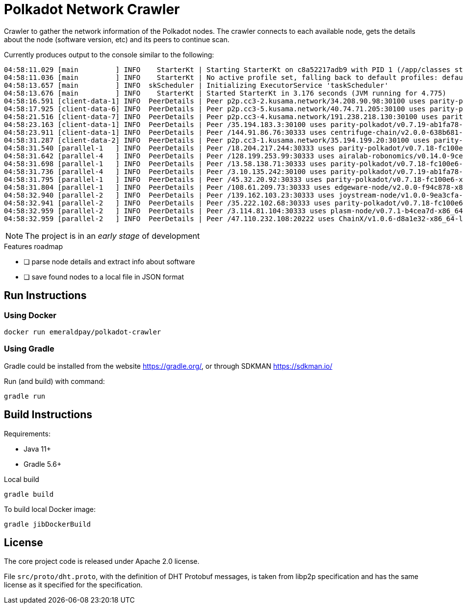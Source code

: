= Polkadot Network Crawler

Crawler to gather the network information of the Polkadot nodes. The crawler connects to each available node, gets the
details about the node (software version, etc) and its peers to continue scan.

.Currently produces output to the console similar to the following:
----
04:58:11.029 [main         ] INFO    StarterKt | Starting StarterKt on c8a52217adb9 with PID 1 (/app/classes started by root in /)
04:58:11.036 [main         ] INFO    StarterKt | No active profile set, falling back to default profiles: default
04:58:13.657 [main         ] INFO  skScheduler | Initializing ExecutorService 'taskScheduler'
04:58:13.676 [main         ] INFO    StarterKt | Started StarterKt in 3.176 seconds (JVM running for 4.775)
04:58:16.591 [client-data-1] INFO  PeerDetails | Peer p2p.cc3-2.kusama.network/34.208.90.98:30100 uses parity-polkadot/v0.7.19-ab1fa78-x86_64-linux-gnu (unknown), knows at least 60 peers
04:58:17.925 [client-data-6] INFO  PeerDetails | Peer p2p.cc3-5.kusama.network/40.74.71.205:30100 uses parity-polkadot/v0.7.19-ab1fa78-x86_64-linux-gnu (unknown), knows at least 60 peers
04:58:21.516 [client-data-7] INFO  PeerDetails | Peer p2p.cc3-4.kusama.network/191.238.218.130:30100 uses parity-polkadot/v0.7.19-ab1fa78-x86_64-linux-gnu (unknown), knows at least 60 peers
04:58:23.163 [client-data-1] INFO  PeerDetails | Peer /35.194.183.3:30100 uses parity-polkadot/v0.7.19-ab1fa78-x86_64-linux-gnu (unknown), knows at least 60 peers
04:58:23.911 [client-data-1] INFO  PeerDetails | Peer /144.91.86.76:30333 uses centrifuge-chain/v2.0.0-638b681-x86_64-linux-gnu (unknown), knows at least 60 peers
04:58:31.287 [client-data-2] INFO  PeerDetails | Peer p2p.cc3-1.kusama.network/35.194.199.20:30100 uses parity-polkadot/v0.7.19-ab1fa78-x86_64-linux-gnu (unknown), knows at least 60 peers
04:58:31.540 [parallel-1   ] INFO  PeerDetails | Peer /18.204.217.244:30333 uses parity-polkadot/v0.7.18-fc100e65-x86_64-linux-gnu (unknown)
04:58:31.642 [parallel-4   ] INFO  PeerDetails | Peer /128.199.253.99:30333 uses airalab-robonomics/v0.14.0-9ce6b62-x86_64-linux-gnu (unknown), knows at least 40 peers
04:58:31.698 [parallel-1   ] INFO  PeerDetails | Peer /13.58.138.71:30333 uses parity-polkadot/v0.7.18-fc100e6-x86_64-linux-gnu (unknown), knows at least 20 peers
04:58:31.736 [parallel-4   ] INFO  PeerDetails | Peer /3.10.135.242:30100 uses parity-polkadot/v0.7.19-ab1fa78-x86_64-linux-gnu (unknown), knows at least 40 peers
04:58:31.795 [parallel-1   ] INFO  PeerDetails | Peer /45.32.20.92:30333 uses parity-polkadot/v0.7.18-fc100e6-x86_64-linux-gnu (unknown)
04:58:31.804 [parallel-1   ] INFO  PeerDetails | Peer /108.61.209.73:30333 uses edgeware-node/v2.0.0-f94c878-x86_64-linux-gnu (unknown)
04:58:32.940 [parallel-2   ] INFO  PeerDetails | Peer /139.162.103.23:30333 uses joystream-node/v1.0.0-9ea3cfa-x86_64-linux-gnu (unknown)
04:58:32.941 [parallel-2   ] INFO  PeerDetails | Peer /35.222.102.68:30333 uses parity-polkadot/v0.7.18-fc100e65-x86_64-linux-gnu (unknown)
04:58:32.959 [parallel-2   ] INFO  PeerDetails | Peer /3.114.81.104:30333 uses plasm-node/v0.7.1-b4cea7d-x86_64-linux-gnu (unknown)
04:58:32.959 [parallel-2   ] INFO  PeerDetails | Peer /47.110.232.108:20222 uses ChainX/v1.0.6-d8a1e32-x86_64-linux-gnu (unknown)
----

NOTE: The project is in an _early stage_ of development

.Features roadmap
- [ ] parse node details and extract info about software
- [ ] save found nodes to a local file in JSON format

== Run Instructions

=== Using Docker

----
docker run emeraldpay/polkadot-crawler
----

=== Using Gradle

Gradle could be installed from the website https://gradle.org/, or through SDKMAN https://sdkman.io/

.Run (and build) with command:
----
gradle run
----

== Build Instructions

Requirements:

- Java 11+
- Gradle 5.6+

.Local build
----
gradle build
----

.To build local Docker image:
----
gradle jibDockerBuild
----

== License

The core project code is released under Apache 2.0 license.

File `src/proto/dht.proto`, with the definition of DHT Protobuf messages, is taken from libp2p specification and has
the same license as it specified for the specification.
